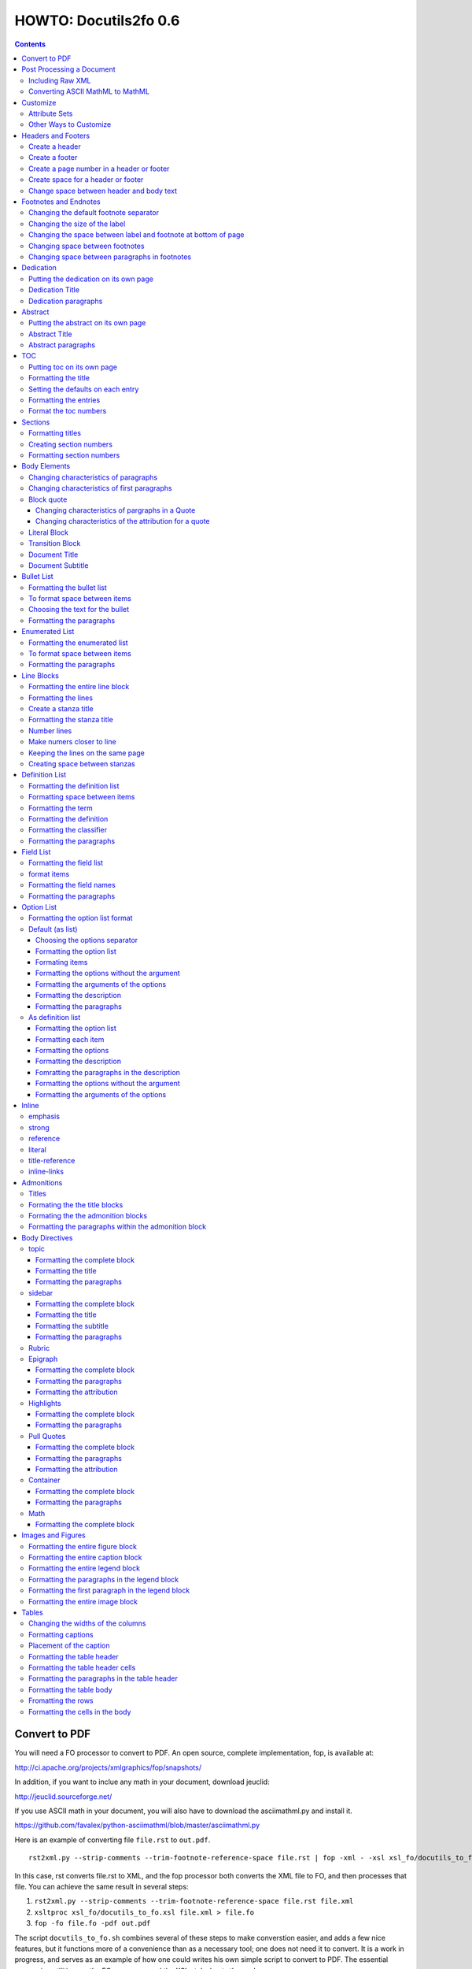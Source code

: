 
^^^^^^^^^^^^^^^^^^^^^^^^
HOWTO: Docutils2fo 0.6
^^^^^^^^^^^^^^^^^^^^^^^^

..  $Id: howto.rst 7131 2011-09-26 19:27:15Z paultremblay $ 

.. contents::

================
Convert to PDF 
================

You will need a FO processor to convert to PDF. An open source,
complete implementation, fop, is available at:

http://ci.apache.org/projects/xmlgraphics/fop/snapshots/

In addition, if you want to inclue any math in your document, download jeuclid:

http://jeuclid.sourceforge.net/

If you use ASCII math in your document, you will also have to download
the  asciimathml.py and install it.

https://github.com/favalex/python-asciimathml/blob/master/asciimathml.py

Here is an example of converting file ``file.rst`` to ``out.pdf``.

::


 rst2xml.py --strip-comments --trim-footnote-reference-space file.rst | fop -xml - -xsl xsl_fo/docutils_to_fo.xsl -pdf out.pdf

In this case, rst converts file.rst to XML, and the fop processor both
converts the XML file to FO, and then processes that file. You can
achieve the same result in several steps:

1. ``rst2xml.py --strip-comments --trim-footnote-reference-space
   file.rst file.xml``

2. ``xsltproc xsl_fo/docutils_to_fo.xsl file.xml > file.fo``

3. ``fop -fo file.fo -pdf out.pdf``

The script ``docutils_to_fo.sh`` combines several of these steps to make
converstion easier, and adds a few nice features, but it functions
more of a convenience than as a necessary tool; one does not need it
to convert. It is a work in progress, and serves as an example of how
one could writes his own simple script to convert to PDF. The
essential conversion utilities are the FO processor, and the XSL
stylesheets themselves.

===========================
Post Processing a Document
===========================

You may need to further process the XML document created
by rst2xml.py before converting it to FO in two cases: to include raw
XML, and to include MathML. In both cases, use the ``rstxml2xml.py``
script included in the scripts folder::

 rst2xml.py --strip-comments --trim-footnote-reference-space file.rst\
 |rstxml2xml.py | fop -xml - -xsl xsl_fo/docutils_to_fo.xsl -pdf out.pdf

Install the script in the normal way::

 python setup.py install

The script can also be used if you wish to convert the document in
steps.

1. ``rst2xml.py --strip-comments --trim-footnote-reference-space
   file.rst file.xml``

2. ``rstxml2xml.py file.xml > file_fixed.xml``

3. ``xsltproc xsl_fo/docutils_to_fo.xsl file_fixed.xml > file.fo``

4. ``fop -fo file.fo -pdf out.pdf``

Including Raw XML
------------------

If you have included raw XML, such as::

.. raw:: XML

 <math ....

 <!--etc-->

The XML will be converted to plain text, unless you use the
``rstxml2xml.py`` script.


Converting ASCII MathML to MathML
----------------------------------

If you have included ASCII MathML in your document, you should also
use the ``rstxml2xml.py`` script. If you do not post process the
document, the math will appear as ASCII text. If you post process it,
the equations will appear formatted. 

===========
Customize
===========

In order to change the defaults of the stylesheets, you will need to create a
new stylesheet which imports the standard stylesheet, and then process this
stylesheet. 

As an example, consider that you might want to change your top and
bottom margins from the default fo 1 inch to 1.5 inches. First, create
the following stylesheet::

 <xsl:stylesheet 
     xmlns:xsl="http://www.w3.org/1999/XSL/Transform"
     xmlns:fo="http://www.w3.org/1999/XSL/Format"
     version="1.1"
     >
     <xsl:import href="xsl_fo/docutils_to_fo.xsl"/>
     <xsl:attribute-set name="page-margins">
         <xsl:attribute name="margin-top">1.5in</xsl:attribute>
         <xsl:attribute name="margin-bottom">1.5in</xsl:attribute>
     </xsl:attribute-set>
 </xsl:stylesheet>

Save this stylesheet with any name you want. In this case, I've saved
as custom.xsl. Next, I process the document in the normal way, except
that I used ``custom.xsl`` as my stylesheet instead of
``docutils_to_fo.xsl`` ::

 rst2xml.py --strip-comments --trim-footnote-reference-space <file.rst> | fop -xml - -xsl custom.xsl -pdf out.pdf

Attribute Sets
---------------

When you import the docutils_to_fo.xsl stylesheet, you also import all
of its rules, except the ones you re-write. In the example above, the
attribute set in docutils_to_fo.xsl looks like this::

  <xsl:attribute-set name="page-margins">
      <xsl:attribute name="margin-left">1.0in</xsl:attribute>
      <xsl:attribute name="margin-right">1.0in</xsl:attribute>
      <xsl:attribute name="margin-top">1.0in</xsl:attribute>
      <xsl:attribute name="margin-bottom">1.0in</xsl:attribute>
  </xsl:attribute-set>

I changed the attribute for ``margin-top`` and ``margin-bottom``, but
left the ``margin-right`` and ``margin-left`` unchanged. You can also
add to attribute sets. In this case, the ``page-margins`` attribute
gets applied to the sequence of pages--practically the whole document.
So in order to change the font size to 14 points,  I could
create the attribute set as::

     <xsl:attribute-set name="page-margins">
         <xsl:attribute name="margin-top">1.5in</xsl:attribute>
         <xsl:attribute name="margin-bottom">1.5in</xsl:attribute>
         <xsl:attribute name="font-size">14pt</xsl:attribute>
     </xsl:attribute-set>

Most of the customization occurs  through attribute sets. If you are
familiar with CSS, then the syntax will look very similar, and is in
many cases exactly the same. If you have doubts, check out the FO
specs online.

Other Ways to Customize
------------------------

The other ways to customize are to re-write an entire template rule,
change a parameter, or, in one case, change a variable. All these
methods are explained below.


====================
Headers and Footers
====================

Create a header
---------------

In the *document* (not the config file), use the following::

 .. header:: 

    A Christmas Carol 

The header will appear on every page.

Create a footer
---------------

In the *document* (not the config file), use the following::

 .. footer:: 

    Charles Dickens 

Create a page number in a header or footer
--------------------------------------------

(NOT SURE I WANT TO IMPLEMENT THIS)

In the *document* (not the config file), use the following::

 .. role:: page-num
    
 .. footer:: 

    Charles Dickens.
    
    :page-num:`1`

Page numbers will be generated automatically.

Create space for a header or footer
------------------------------------

The defaults should create enough space for headers or footers. If you want to
change the defaults, use::


    <xsl:attribute-set name="region-before">
        <xsl:attribute name="extent">1in</xsl:attribute>
    </xsl:attribute-set>



Change space between header and body text
------------------------------------------


::

    <xsl:variable name="region-body-margin-top">.5in<xsl:variable>
    <xsl:variable name="region-body-margin-bottom">.5in<xsl:variable>

=======================
Footnotes and Endnotes
=======================

Changing the default footnote separator
----------------------------------------

Rewrite the named template `make-footnote-separator`::


    <!--gets rid of separator--> 
    <xsl:template name="make-footnote-separator"/>

Changing the size of the label
--------------------------------

The attribute set "default-footnote-label-inline" sets the formatting of the
label in the text::

    <!--changes size form 8 to 10 pts-->
    <xsl:attribute-set name="default-footnote-label-inline">
        <xsl:attribute name="font-size">10pt</xsl:attribute>
    </xsl:attribute-set>

Changing the space between label and footnote at bottom of page
----------------------------------------------------------------

::

    <xsl:attribute-set name="footnote-list-block">
        <xsl:attribute name="provisional-distance-between-starts">18pt</xsl:attribute>
    </xsl:attribute-set>

Changing space between footnotes
---------------------------------

::

    <xsl:attribute-set name="footnote-list-block">
        <xsl:attribute name="space-after">12pt</xsl:attribute>
    </xsl:attribute-set>

Note: Use space-before.conditionality ="retain" to set space between first
footnote and text. Or, set `space-after` in the footnote separator text, and
use space-after.conditionality ="retain".

Changing space between paragraphs in footnotes
----------------------------------------------
::

    <xsl:attribute-set name="footnote-paragraph-block">
        <xsl:attribute name="space-before">15pt</xsl:attribute>
    </xsl:attribute-set>

==========
Dedication
==========

Putting the dedication on its own page
---------------------------------------

The default template for the dedication is::

    <xsl:template match="topic[@classes='dedication']">
        <xsl:apply-templates/>
    </xsl:template>

Change this to::

    <xsl:template match="topic[@classes='dedication']">
        <fo:block break-before = "page" break-after="page">
            <xsl:apply-templates/>
        </fo:block>
    </xsl:template>

Dedication Title
------------------

Change the `dedication-title-block` attribute set::

    <xsl:attribute-set name="dedication-title-block">
        <xsl:attribute name="text-align">center</xsl:attribute>
        <xsl:attribute name="font-weight">bold</xsl:attribute>
        <xsl:attribute name="space-after">12pt</xsl:attribute>
    </xsl:attribute-set>

Dedication paragraphs
---------------------

To change the characteristics of the paragraphs of the dedication, use the
`dedication-paragraph-block` and `dedication-first-paragraph-block`.

::


    <xsl:attribute-set name="dedication-paragraph-block">
        <xsl:attribute name="font-style">italic</xsl:attribute>
        <xsl:attribute name="space-after">12pt</xsl:attribute>
    </xsl:attribute-set>

    <xsl:attribute-set name="dedication-first-paragraph-block"
        use-attribute-sets = "dedication-paragraph-block">
        <xsl:attribute name="space-before">0pt</xsl:attribute>
    </xsl:attribute-set>


==========
Abstract
==========

Putting the abstract on its own page
---------------------------------------

The default template for the abstract is::

    <xsl:template match="topic[@classes='abstract']">
        <xsl:apply-templates/>
    </xsl:template>

Change this to::

    <xsl:template match="topic[@classes='abstract']">
        <fo:block break-before = "page" break-after="page">
            <xsl:apply-templates/>
        </fo:block>
    </xsl:template>

Abstract Title
------------------

Change the `abstract-title-block` attribute set::

    <xsl:attribute-set name="abstract-title-block">
        <xsl:attribute name="text-align">center</xsl:attribute>
        <xsl:attribute name="font-weight">bold</xsl:attribute>
        <xsl:attribute name="space-after">12pt</xsl:attribute>
    </xsl:attribute-set>

Abstract paragraphs
---------------------

To change the characteristics of the paragraphs of the abstract, use the
`abstract-paragraph-block` and `abstract-first-paragraph-block`.

::


    <xsl:attribute-set name="abstract-paragraph-block">
        <xsl:attribute name="font-style">italic</xsl:attribute>
        <xsl:attribute name="space-after">12pt</xsl:attribute>
    </xsl:attribute-set>

    <xsl:attribute-set name="abstract-first-paragraph-block"
        use-attribute-sets = "abstract-paragraph-block">
        <xsl:attribute name="space-before">0pt</xsl:attribute>
    </xsl:attribute-set>


====
TOC
====

Putting toc on its own page
-----------------------------

For a break before, use the break-before = page in the attribute set
`toc-title-block`::

    <xsl:attribute-set name="toc-title-block">
        <xs:attribute name="break-before">page</xs:attribute>
    </xsl:attribute-set>


Use a page break in the element that comes after it. 

Another way to put the TOC on its own page (besides using a whole new page
run, the preferred method for more involved documents), is to rewrite the
matching template. The default is::

    <xsl:template match="topic[@classes='contents']">
        <xsl:apply-templates/>
    </xsl:template>

Rewrite this to::

    <xsl:template match="topic[@classes='contents']">
        <fo:block break-before = "page" break-after="page">
            <xsl:apply-templates/>
        </fo:block>
    </xsl:template>


Formatting the title
-----------------------

Use the attribue set `toc-title-block`:: 

    <xsl:attribute-set name="toc-title-block">
        <xs:attribute name="text-align">left</xs:attribute>
    </xsl:attribute-set>

Setting the defaults on each entry
-------------------------------------

Use the `toc-entry-defaults-block` to set properties for all of the toc entries
at once::

    <xsl:attribute-set name="toc-entry-defaults-block">
        <xsl:attribute name="space-after">3pt</xsl:attribute>
        <xsl:attribute name="text-align-last">justify</xsl:attribute>
    </xsl:attribute-set>


Formatting the entries
------------------------

Use the attribute-set `toc-level1/2...-block`::


    <xsl:attribute-set name="toc-level1-block" >
    </xsl:attribute-set>

    <xsl:attribute-set name="toc-level2-block" >
        <xsl:attribute name="start-indent">10mm</xsl:attribute>
    </xsl:attribute-set>

    <!--etc-->

Format the toc numbers
-----------------------

The format of the numbers for toc entry takes the same format as the
section numbers. See section numbers.

=========
Sections
=========

Formatting titles
-------------------

Use the attribute-sets ``'title-level1-block'``, ``'title-level1-block'``,  etc, to
format the titles for each section. Docutils to fo allows sections to go 7
levels deep. Headings are blocks and can take any property of a block. 

::

    <xsl:attribute-set name="default-section-title-block">
        <xsl:attribute name="space-before">12pt</xsl:attribute>
        <xsl:attribute name="space-after">12pt</xsl:attribute>
        <xsl:attribute name="keep-with-next">always</xsl:attribute>
    </xsl:attribute-set>

    <xsl:attribute-set name="title-level1-block" use-attribute-sets="default-section-title-block">
        <xsl:attribute name="font-weight">bold</xsl:attribute>
        <xsl:attribute name="font-size">16</xsl:attribute>
    </xsl:attribute-set>

    <xsl:attribute-set name="title-level2-block" use-attribute-sets="default-section-title-block">
        <xsl:attribute name="font-weight">bold</xsl:attribute>
        <xsl:attribute name="font-size">14</xsl:attribute>
        <xsl:attribute name="font-style">italic</xsl:attribute>
    </xsl:attribute-set>


Creating section numbers
-------------------------

At the start of the document, put::

 .. sectnum::

Formatting section numbers
---------------------------

Use the ``'parm#'`` identifier plus the ``'number-format'`` to format the
section numbers. The value for formatting can take a combination of
punctuation and numbers, letters, or Roman numberals

::


 <xsl:param name="number-section1">1</xsl:param>
 <xsl:param name="number-section2">.1</xsl:param>
 <xsl:param name="number-section3">.1</xsl:param>
 <xsl:param name="number-section4">.1</xsl:param>
 <xsl:param name="number-section5">.1</xsl:param>
 <xsl:param name="number-section6">.1</xsl:param>
 <xsl:param name="number-section7">.1</xsl:param>
 <xsl:param name="number-section8">.1</xsl:param>
 <xsl:param name="number-section9">.1</xsl:param>

 # (I.), (II.), (III.), etc
 heading1.number-format = (I.)

 # i.), ii.), etc 
 heading2.number-format = i.)

 # .1., .2., .3., etc
 heading3.number-format = .1.

 # a, b, c, etc
 heading4.number-format = a

 # A, B, C., etc
 heading5.number-format = A

=============
Body Elements
=============

Changing characteristics of paragraphs
---------------------------------------

::


    <xsl:attribute-set name="paragraph-block">
        <xsl:attribute name="space-after">12pt</xsl:attribute>
    </xsl:attribute-set>


Changing characteristics of first paragraphs
--------------------------------------------

::

    <xsl:attribute-set name="first-paragraph-block" use-attribute-sets="paragraph-block">
    </xsl:attribute-set>

Block quote
-----------

The default template is:

::

    <xsl:template match="block_quote[not(@classes)]">
        <xsl:apply-templates/>
    </xsl:template>

To change, (to put space ater, for example)::

    <xsl:template match="block_quote[not(@classes)]">
        <xsl:apply-templates/>
        <fo:block space-after="24pt"/>
    </xsl:template>

    <!--or-->

    <xsl:template match="block_quote[not(@classes)]">
        <fo:block space-after="24pt">
            <xsl:apply-templates/>
        </fo:block>
    </xsl:template>

Changing characteristics of pargraphs in a Quote 
^^^^^^^^^^^^^^^^^^^^^^^^^^^^^^^^^^^^^^^^^^^^^^^^^

Use the `block-quote-paragraph-block` attribute set::

    <xsl:attribute-set name="block-quote-paragraph-block">
        <xsl:attribute name="space-before">12pt</xsl:attribute>
        <xsl:attribute name="start-indent">20mm</xsl:attribute>
        <xsl:attribute name="end-indent">20mm</xsl:attribute>
        <xsl:attribute name="space-after">12pt</xsl:attribute>
        <xsl:attribute name="space-before">12pt</xsl:attribute>
    </xsl:attribute-set>

    <xsl:attribute-set name="block-quote-first-paragraph-block" use-attribute-sets="block-quote-paragraph-block">
        <xsl:attribute name="space-before">0pt</xsl:attribute>
    </xsl:attribute-set>

Changing characteristics of the attribution for a quote
^^^^^^^^^^^^^^^^^^^^^^^^^^^^^^^^^^^^^^^^^^^^^^^^^^^^^^^^^

Use the `block-quote-attributeion-block` attribute.

::


    <xsl:attribute-set name="block-quote-attribution-block">
        <xsl:attribute name="text-align">right</xsl:attribute>
    </xsl:attribute-set>


Literal Block
-------------

To change the characteristics of a literal block, use the 
`literal-block` attribute set::

    <xsl:attribute-set name="literal-block">
        <xsl:attribute name="font-family">monospace</xsl:attribute>
        <xsl:attribute name="font-size">8</xsl:attribute>
        <xsl:attribute name="white-space">pre</xsl:attribute>
        <xsl:attribute name="space-after">12pt</xsl:attribute>
        <xsl:attribute name="space-before">12pt</xsl:attribute>
    </xsl:attribute-set>

Transition Block
------------------

To change the characteristics of a transition block, use the 
`transition-block` attribute set::

    <xsl:attribute-set name="transition-block">
        <xsl:attribute name="space-before">12pt</xsl:attribute>
        <xsl:attribute name="space-after">12pt</xsl:attribute>
        <xsl:attribute name="text-align">center</xsl:attribute>
    </xsl:attribute-set>

Document Title
--------------

To change the characteristics of the document title, use the 
`document-title-block` attribute set::


    <xsl:attribute-set name="document-title-block">
        <xsl:attribute name="space-after">12pt</xsl:attribute>
        <xsl:attribute name="font-size">24pt</xsl:attribute>
        <xsl:attribute name="text-align">center</xsl:attribute>
        <xsl:attribute name="font-weight">bold</xsl:attribute>
    </xsl:attribute-set>

Document Subtitle
-------------------

To change the characteristics of the document subtitle, use the 
`document-subtitle-block` attribute set::


    <xsl:attribute-set name="document-subtitle-block">
        <xsl:attribute name="space-before">12pt</xsl:attribute>
        <xsl:attribute name="space-after">12pt</xsl:attribute>
        <xsl:attribute name="font-size">18pt</xsl:attribute>
        <xsl:attribute name="text-align">center</xsl:attribute>
        <xsl:attribute name="font-weight">bold</xsl:attribute>
    </xsl:attribute-set>

============
Bullet List
============


Formatting the bullet list
----------------------------

Use the attribute set  ``'bullet-list-block'`` and
``'bullet-level2-list-block'`` property to format the space after and before,
the left and right indent, and any other property you want to set on the list,
such as font for font-size::

    <xsl:attribute-set name="bullet-list-block" >
        <xsl:attribute name="start-indent">5mm</xsl:attribute>
        <xsl:attribute name="provisional-distance-between-starts">5mm</xsl:attribute>
        <xsl:attribute name="space-before">12pt</xsl:attribute>
        <xsl:attribute name="space-after">12pt</xsl:attribute>
    </xsl:attribute-set>

    <xsl:attribute-set name="bullet-level2-list-block" >
        <xsl:attribute name="start-indent">15mm</xsl:attribute>
        <xsl:attribute name="provisional-distance-between-starts">5mm</xsl:attribute>
        <xsl:attribute name="space-before">12pt</xsl:attribute>
    </xsl:attribute-set>

To format space between bullets and text, change the attribute
``'provisional-distance-between-starts'``.


To format space between items
-------------------------------

Use the ``'bullet-list-item'`` and ``'bullet-level2-list-item'`` attribute set.

::


    <xsl:attribute-set name="bullet-list-item">
        <xsl:attribute name="space-before">12pt</xsl:attribute> 
    </xsl:attribute-set>


    <xsl:attribute-set name="bullet-level2-list-item">
        <xsl:attribute name="space-before">12pt</xsl:attribute> 
    </xsl:attribute-set>

Choosing the text for the bullet
-----------------------------------

Use the parameter ``'bullet-list'`` and ``'bullet-list-level2'`` to change the default bullet::

 <xsl:param name="bullet-text">&#x2022;</xsl:param>
 <xsl:param name="bullet-text-level2">&#x00B0;</xsl:param>


Formatting the  paragraphs
----------------------------

Use the ``'bullet-list-item-body-block'`` attribute set to format the text of
the bullet list. This identifier can take any block property::


    <xsl:attribute-set name="bullet-list-item-body-block">
        <xsl:attribute name="space-after">12pt</xsl:attribute> 
    </xsl:attribute-set>


================
Enumerated List
================


Formatting the enumerated list
--------------------------------

Use the attribute set  ``'enumerated-list-block'`` and
``'enumerated-level2-list-block'`` property to format the space after and
before, the left and right indent, and any other property you want to set on
the list, such as font for font-size::

    <xsl:attribute-set name="enumerated-list-block" >
        <xsl:attribute name="start-indent">5mm</xsl:attribute>
        <xsl:attribute name="provisional-distance-between-starts">5mm</xsl:attribute>
        <xsl:attribute name="space-before">12pt</xsl:attribute>
        <xsl:attribute name="space-after">12pt</xsl:attribute>
    </xsl:attribute-set>

    <xsl:attribute-set name="enumerated-level2-list-block" >
        <xsl:attribute name="start-indent">15mm</xsl:attribute>
        <xsl:attribute name="provisional-distance-between-starts">10mm</xsl:attribute>
        <xsl:attribute name="space-before">12pt</xsl:attribute>
        <xsl:attribute name="space-before">12pt</xsl:attribute>
    </xsl:attribute-set>

To format space between enumerateds and text, change the attribute
``'provisional-distance-between-starts'``.


To format space between items
-------------------------------

Use the ``'enumerated-list-item'`` and ``'enumerated-level2-list-item'`` attribute set.

::

    <xsl:attribute-set name="enumerated-list-item">
        <xsl:attribute name="space-before">12pt</xsl:attribute> 
    </xsl:attribute-set>


    <xsl:attribute-set name="enumerated-level2-list-item">
        <xsl:attribute name="space-before">12pt</xsl:attribute> 
    </xsl:attribute-set>


Formatting the  paragraphs
----------------------------

Use the ``'enumerated-list-item-body-block'`` attribute set to format the text of
the enumerated list. This identifier can take any block property::


    <xsl:attribute-set name="enumerated-list-item-body-block">
        <xsl:attribute name="space-after">12pt</xsl:attribute> 
    </xsl:attribute-set>

===========
Line Blocks
===========

Formatting the entire line block
---------------------------------

Use the ``'outer-line-block'`` attribute-set to format the entire line block.
This identifier can take any block property::

    <xsl:attribute-set name="outer-line-block">
        <xsl:attribute name="space-before">12pt</xsl:attribute>
        <xsl:attribute name="space-after">12pt</xsl:attribute>
    </xsl:attribute-set>

Formatting the lines
----------------------

The lines have the attribute-set ``'level1-line-block'``, ``'level2-line-block'`` and
so fourth. Each level indicates how many levels the line is nested.
Lines may be nesed up to 5 levels deep. It makes sense to set overall
properties with the ``'outer-line-block'`` attribute-set, and to use the
``'evel#-line-block'`` to set the indents of for each level::

    <xsl:attribute-set name="level1-line-block">
        <xsl:attribute name="start-indent">10mm</xsl:attribute>
    </xsl:attribute-set>
    
    <xsl:attribute-set name="level2-line-block">
        <xsl:attribute name="start-indent">20mm</xsl:attribute>
    </xsl:attribute-set>

Create a stanza title
----------------------

In order to create a title for a stanza, in the *document* (not the
configuration file) include the line in a title_reference::

 | `stanza title 1` 
 | A one, two, a one two three four
 |
 | `stanza title 2`
 | Half a bee, philosophically,
 |     must, *ipso facto*, half not be.
 | But half the bee has got to be,
 |     *vis a vis* its entity.  D'you see?
 |
 | `stanza title 3`
 | But can a bee be said to be
 |     or not to be an entire bee,
 |         when half the bee is not a bee,
 |             due to some ancient injury?
 |
 | Singing...

Formatting the stanza title
-----------------------------

Use the ``'stanza-title-block'`` attribute-set to format the stanza title::

    <xsl:attribute-set name="stanza-title-block">
        <xsl:attribute name="text-align">center</xsl:attribute>
        <xsl:attribute name="space-before">12</xsl:attribute>
        <xsl:attribute name="font-weight">bold</xsl:attribute>
    </xsl:attribute-set>

You cannot do any formatting with a title reference (the text between
the \`\`). If you need to do inline markup on part of a stanza title,
only put the \`\` around the part that does not need the markup::

 
 | *stanza title* `3` 
 | But can a bee be said to be

If you need to format the entire stanza title, use the following work
around::


 .. role:: title
 
 | *stanza title 3* :title:`x` 
 | But can a bee be said to be
 |     or not to be an entire bee,
 |         when half the bee is not a bee,
 |             due to some ancient injury?

Number lines
------------

In order to number the lines in a verse, import the number_verse.xsl
stylehseet, and set the parameter ``'number-verse'`` to the appropriate
increment.

::

    <!--numbers every 5th line-->
    <xsl:import href="xsl_fo/docutils_to_fo.xsl"/>
    <xsl:import href="xsl_fo/custom/number_verse.xsl"/>
    <xsl:param name="number-verse">5</xsl:param>

Make numers closer to line
----------------------------

By default, docutils to fo puts the number to the very right of the
margin. Set the attribute ``'right-indent'`` to a positive number to make the
numbers appear closer to the lines::

    <xsl:attribute-set name="outer-line-block">
        <xsl:attribute name="right-indent">20mm</xsl:attribute>
    </xsl:attribute-set>

Keeping the lines on the same page
-----------------------------------

If the line block is relatively short, use the ``'keep-on-same-page'``
property.

::

    <xsl:attribute-set name="outer-line-block">
        <xsl:attribute name="keep-together.within-page">always</xsl:attribute>
    </xsl:attribute-set>


If the line block is long, using this property could lead to
huge space on a page.

.. note a work around is to create a completely new stanza, and use
.. keep-on-same-page property. 

Creating space between stanzas
-------------------------------

Use a blank line to control the space between stanzas. There is no
othe way to control space. The rst2xml.py utility marks a new set of
line blocks when it detects a new indentation. In contrast, real verse
is marked by the space between stanzas.


=================
Definition List
=================

Formatting the definition list
-------------------------------

Use the attribute set ``'definition-list-block'`` to change the
characteristics of the entire definition.

::

    <xsl:attribute-set name="definition-list-block" >
        <xsl:attribute name="space-after">12pt</xsl:attribute>
        <xsl:attribute name="space-before">12pt</xsl:attribute>
    </xsl:attribute-set>

Formatting space between items
-------------------------------

An item consists of both the term and definition. Use the
``'definition-list-item-block'`` attribute set.

::

    <xsl:attribute-set name="definition-list-item-block" >
        <xsl:attribute name="space-before">12pt</xsl:attribute>
    </xsl:attribute-set>

Formatting the term
---------------------


Use the ``'definition-term-block'`` to change the properties of the term, such
as the space below::

    <xsl:attribute-set name="definition-term-block">
        <xsl:attribute name="font-weight">bold</xsl:attribute> 
    </xsl:attribute-set>


Formatting the definition
--------------------------

The definition can consist of more than one paragraph. To format each of these
paragraphs, and the space before or after, use the ``'definition-block'`` attribute set::

    <xsl:attribute-set name="definition-block">
    </xsl:attribute-set>

Formatting the classifier
-------------------------

Use the ``'classifier-inline'`` attribute set to format the classifier::

    <xsl:attribute-set name="classifier-inline">
	<xsl:attribute name="font-style">italic</xsl:attribute>
    </xsl:attribute-set>

Formatting the  paragraphs
---------------------------

The ``'definition-list-paragraph'`` attribute-set formats the parapgraphs in
the definition::

    <xsl:attribute-set name="definition-paragraph-block">
        <xsl:attribute name="space-before">12pt</xsl:attribute> 
        <xsl:attribute name="start-indent">30pt</xsl:attribute>
    </xsl:attribute-set>

============
Field List
============


Formatting the field list
----------------------------

Use the ``'field-list-block'`` attribute set to format the space after and
before, the left and right indent, and any other property you want to
set on the list, such as font for font-size::

    <xsl:attribute-set name="field-list-block" >
        <xsl:attribute name="start-indent">0mm</xsl:attribute>
        <xsl:attribute name="provisional-distance-between-starts">30mm</xsl:attribute>
        <xsl:attribute name="space-before">12pt</xsl:attribute>
        <xsl:attribute name="space-after">12pt</xsl:attribute>
    </xsl:attribute-set>

To format space between field and text change the
``'provisional-distance-between-starts'`` attribute::


        <xsl:attribute name="provisional-distance-between-starts">40mm</xsl:attribute>


format items
-------------------------------

Use the ``'field-list-items'`` attribute set.

::


    <xsl:attribute-set name="field-list-item">
        <xsl:attribute name="space-before">12pt</xsl:attribute> 
    </xsl:attribute-set>

Formatting the field names
---------------------------

Use the ``'field-list-item-label-block'`` attribute-set, which can take any inline
properties::


    <xsl:attribute-set name="field-list-item-label-block">
        <xsl:attribute name="font-weight">bold</xsl:attribute> 
    </xsl:attribute-set>


Formatting the  paragraphs
----------------------------

Use the ``'field-body-block'`` attribute-set to format the text of
the bullet list. This identifier can take any block property::

    <xsl:attribute-set name="field-body-block">
        <xsl:attribute name="space-after">12pt</xsl:attribute> 
    </xsl:attribute-set>

Note that using the ``'space-before'`` property has the same effect as
controlling the space between each paragraph, without putting unwated space
before the first paragraph. 

============
Option List
============

Formatting the option list format
-----------------------------------

The option list can either be formatted as a list, with the options as
labels to the left of the description; or as a definition list, with
the options serving as the terms, and the descriptions in a paragraph
right below. For an option list with lenghty options, a definition
list may work better.

By default, the stylesheets process the options list as a list. If you wish to
format them as a definition list, use the following::

    <xsl:stylesheet 
    xmlns:xsl="http://www.w3.org/1999/XSL/Transform"
    xmlns:fo="http://www.w3.org/1999/XSL/Format"
    version="1.1"
    >

        <xsl:import href="xsl_fo/docutils_to_fo.xsl"/>
        <xsl:import href="xsl_fo/custom/option_list_as_definition.xsl"/>
    
    </xsl:stylesheet>

Default (as list)
------------------


Choosing the options separator
^^^^^^^^^^^^^^^^^^^^^^^^^^^^^^^

By default, the docutils to FO convertor uses a comma to separate
options. To change the default, use the ``'options-separator'``
parameter::

    <xsl:param name="options-separator">| </xsl:param>


Formatting the option list
^^^^^^^^^^^^^^^^^^^^^^^^^^^

Use the ``'option-list-block'`` attribute-set to format the space after and
before, the left and right indent, and any other property you want to
set on the list, such as font for font-size::

    <xsl:attribute-set name="option-list-block">
        <xsl:attribute name="start-indent">0mm</xsl:attribute>
        <xsl:attribute name="provisional-distance-between-starts">50mm</xsl:attribute>
        <xsl:attribute name="space-before">12pt</xsl:attribute>
        <xsl:attribute name="space-after">12pt</xsl:attribute>
    </xsl:attribute-set>

To format space between option and text, chance the
``'provisional-distance-between-starts'`` attribute::

 <xsl:attribute name="provisional-distance-between-starts">40mm</xsl:attribute>


Formating items
^^^^^^^^^^^^^^^^

Use the ``'option-list-item'`` attribute set.

::


    <xsl:attribute-set name="option-list-item">
        <xsl:attribute name="space-before">12pt</xsl:attribute> 
    </xsl:attribute-set>
 

Formatting the options without the argument
^^^^^^^^^^^^^^^^^^^^^^^^^^^^^^^^^^^^^^^^^^^^^

Use the ``'option-inline'`` attribute-set to format only the option without the
arguments of the options. This identifier  can take any inline
properties::


    <xsl:attribute-set name="option-inline">
        <xsl:attribute name="font-family">monospace</xsl:attribute>
    </xsl:attribute-set>

.. option-group-block

Formatting the arguments of the options
^^^^^^^^^^^^^^^^^^^^^^^^^^^^^^^^^^^^^^^^

Use the ``'option-argument-inline'`` attribute-set to format just the option of
the arugment. This identifier  can take any inline properties::


    <xsl:attribute-set name="option-argument-inline">
        <xsl:attribute name="font-family">monospace</xsl:attribute>
	<xsl:attribute name="font-style">italic</xsl:attribute>
    </xsl:attribute-set>


Formatting the description
^^^^^^^^^^^^^^^^^^^^^^^^^^^

Use the ``'option-list-item-body'`` attribue set to format the text of
the option list.


Formatting the paragraphs
^^^^^^^^^^^^^^^^^^^^^^^^^^

Use the ``'option-list-item-body-block'`` attribute-set to format the text of
the list. This identifier can take any block property::

    <xsl:attribute-set name="option-list-item-body-block">
    </xsl:attribute-set>

Note that using the ``'space-before'`` property has the same effect as
controlling the space between each paragraph, without putting unwated space
before the first paragraph. 


As definition list
------------------

Formatting the option list
^^^^^^^^^^^^^^^^^^^^^^^^^^^

Use the ``'option-list-definition-block'`` to format the entire option list::

    <xsl:attribute-set name="option-list-definition-block">
        <xsl:attribute name="space-before">12pt</xsl:attribute>
        <xsl:attribute name="space-after">12pt</xsl:attribute>
    </xsl:attribute-set>

Formatting each item
^^^^^^^^^^^^^^^^^^^^^

Use the attribute-set ``'option-list-item-block'``.

::

    <xsl:attribute-set name="option-list-item-block">
        <xsl:attribute name="space-before">8pt</xsl:attribute>
    </xsl:attribute-set>

Formatting the options
^^^^^^^^^^^^^^^^^^^^^^^^

Use the ``'option-group-block'`` attribute set::

    <xsl:attribute-set name="option-group-block">
        <xsl:attribute name="keep-with-next">always</xsl:attribute>
    </xsl:attribute-set>

Formatting the description
^^^^^^^^^^^^^^^^^^^^^^^^^^^

The description contains one or more paragraphs. To format all of these at
once, use the ``'option-list-description-block'`` attribute set::

    <xsl:attribute-set name="option-list-description-block">
        <xsl:attribute name="start-indent">16pt</xsl:attribute>
        <xsl:attribute name="space-before">8pt</xsl:attribute>
    </xsl:attribute-set>

Fomratting the paragraphs in the description
^^^^^^^^^^^^^^^^^^^^^^^^^^^^^^^^^^^^^^^^^^^^^

Use the ``'option-list-paragraph-block'``::

    <xsl:attribute-set name="option-list-paragraph-block">
        <xsl:attribute name="space-before">0pt</xsl:attribute>
    </xsl:attribute-set>

Formatting the options without the argument
^^^^^^^^^^^^^^^^^^^^^^^^^^^^^^^^^^^^^^^^^^^^^

Use the ``'option-inline'`` attribute-set. (See above for the default
section.)



Formatting the arguments of the options
^^^^^^^^^^^^^^^^^^^^^^^^^^^^^^^^^^^^^^^^^

Use the ``'option-argument-inline'`` attribute-set. (See above in the default
section.)

=======
Inline
=======

emphasis
---------

Use the `emphasis-inline` attribute set to change the default behavior of the
emphsis element.

::

    <xsl:template match="emphasis">
        <fo:inline xsl:use-attribute-sets="emphasis-inline">
            <xsl:apply-templates/>
        </fo:inline>
    </xsl:template>

strong
-------

::

    <xsl:attribute-set name="strong-inline" >
	<xsl:attribute name="font-weight">bold</xsl:attribute>
    </xsl:attribute-set>

reference
----------


::

    <xsl:attribute-set name="basic-link-inline" >
	<xsl:attribute name="text-decoration">underline</xsl:attribute>
        <xsl:attribute name="color">blue</xsl:attribute>
    </xsl:attribute-set>

literal
--------


::

    <xsl:attribute-set name="literal-inline">
        <xsl:attribute name="font-family">monospace</xsl:attribute>
        <xsl:attribute name="font-size">8</xsl:attribute>
        <xsl:attribute name="white-space">pre</xsl:attribute>
    </xsl:attribute-set>

title-reference
---------------

::

    <xsl:attribute-set name="title-reference-inline" >
	<xsl:attribute name="font-style">italic</xsl:attribute>
    </xsl:attribute-set>

inline-links
------------

Change the parameter `internalo-link-type` to change the type of hyper link::

 <!--whether to make internal links clickable ('link'), 
 refer to a page number ('page'), or both ('page-link')-->
 <xsl:param name="internal-link-type">link</xsl:param>

============
Admonitions
============

Titles
-------

Each admonishment has its own title formed by the following parameters:

::


    <xsl:param name="attention-title">Attention!</xsl:param>
    <xsl:param name="caution-title">Caution!</xsl:param>
    <xsl:param name="danger-title">!Danger!</xsl:param>
    <xsl:param name="error-title">Error</xsl:param>
    <xsl:param name="hint-title">Hint</xsl:param>
    <xsl:param name="important-title">Important</xsl:param>
    <xsl:param name="note-title">Note</xsl:param>
    <xsl:param name="tip-title">Tip</xsl:param>
    <xsl:param name="warning-title">Warning!</xsl:param>

To change the default titles, simply change the parameters.

Formating the the title blocks
------------------------------------

Each title block inherits its property from the `default-admonition-title-block`
attribute-set.

::

    <xsl:attribute-set name="default-admonition-title-block">
        <xsl:attribute name="space-after">10pt</xsl:attribute>
        <xsl:attribute name="font-size">larger</xsl:attribute>
        <xsl:attribute name="color">red</xsl:attribute>
    </xsl:attribute-set>

The attribute sets for each admonition tite, are logically the name, followed
by the string 'title-block'.

::

    <xsl:attribute-set name="attention-title-block" use-attribute-sets="default-admonition-title-block">
    </xsl:attribute-set>

The exact names are:

 - attention-title-block
 - caution-title-block
 - danger-title-block
 - error-title-block
 - hint-title-block
 - important-title-block
 - note-title-block
 - tip-title-block
 - admonition-custom-title-block
 - warning-title-block

Formating the the admonition blocks
------------------------------------

Each admonition is wrapped in a block. Each block inherits its characteristics
from the default::



    <xsl:attribute-set name="default-admonition-outer-block">
        <xsl:attribute name="border-style">solid</xsl:attribute>
        <xsl:attribute name="border-width">1px</xsl:attribute>
        <xsl:attribute name="padding">6pt</xsl:attribute>
        <xsl:attribute name="keep-together.within-page">always</xsl:attribute>
    </xsl:attribute-set>

Changing the attributes in this attribute set changes them for all
admonitions. 

Each admonition has its own attribute-set, the name of the admonition followed
by the string '-block.'::

    <xsl:attribute-set name="attention-block" use-attribute-sets="default-admonition-outer-block">
    </xsl:attribute-set>

    <xsl:attribute-set name="caution-block" use-attribute-sets="default-admonition-outer-block">
    </xsl:attribute-set>

    <!--etc-->

The names of these blocks are:

 - attention-block
 - caution-block
 - danger-block
 - error-block
 - hint-block
 - important-block
 - note-block
 - tip-block
 - admonition-custom-block
 - warning-block


Formatting the paragraphs within the admonition block
-------------------------------------------------------
    
Use the attribute-set `admonition-paragraphs-block` to format paragraphs::

    <xsl:attribute-set name="admonition-paragraph-block">
        <xsl:attribute name="space-before">12pt</xsl:attribute>
    </xsl:attribute-set>

================
Body Directives
================

topic
------

Formatting the complete block
^^^^^^^^^^^^^^^^^^^^^^^^^^^^^^^

::


    <xsl:attribute-set name="topic-block">
        <xsl:attribute name="space-after">12pt</xsl:attribute>
        <xsl:attribute name="space-before">12pt</xsl:attribute>
    </xsl:attribute-set>

Formatting the title
^^^^^^^^^^^^^^^^^^^^^

::

    <xsl:attribute-set name="topic-title-block">
        <xsl:attribute name="font-weight">bold</xsl:attribute>
        <xsl:attribute name="space-after">12pt</xsl:attribute>
    </xsl:attribute-set>

Formatting the paragraphs
^^^^^^^^^^^^^^^^^^^^^^^^^

sidebar
-------


Unfortunately, sidebars can't be produced in XSLFO, at least not easily with
the curren renderers. For that reason, the stylesheets render a sidebar
similar to a block quote, not on the side of the page.

Formatting the complete block
^^^^^^^^^^^^^^^^^^^^^^^^^^^^^^^

::

    <xsl:attribute-set name="sidebar-block">
        <xsl:attribute name="space-after">12pt</xsl:attribute>
        <xsl:attribute name="space-before">12pt</xsl:attribute>
        <xsl:attribute name="background-color">#FFFFF0</xsl:attribute>
        <xsl:attribute name="padding">6pt</xsl:attribute>
        <xsl:attribute name="start-indent">10mm</xsl:attribute>
        <xsl:attribute name="end-indent">40mm</xsl:attribute>
    </xsl:attribute-set>

Formatting the title
^^^^^^^^^^^^^^^^^^^^^

::

    <xsl:attribute-set name="sidebar-title-block">
        <xsl:attribute name="font-weight">bold</xsl:attribute>
        <xsl:attribute name="space-after">12pt</xsl:attribute>
    </xsl:attribute-set>

Formatting the subtitle
^^^^^^^^^^^^^^^^^^^^^^^^

::

    <xsl:attribute-set name="sidebar-subtitle-block">
        <xsl:attribute name="font-weight">bold</xsl:attribute>
        <xsl:attribute name="space-after">12pt</xsl:attribute>
    </xsl:attribute-set>

Formatting the paragraphs
^^^^^^^^^^^^^^^^^^^^^^^^^^

::

    <xsl:attribute-set name="sidebar-paragraph-block">
        <xsl:attribute name="space-before">12pt</xsl:attribute>
    </xsl:attribute-set>

Rubric
------

::

    <xsl:attribute-set name="rubric-block">
        <xsl:attribute name="text-align">center</xsl:attribute>
        <xsl:attribute name="font-size">larger</xsl:attribute>
        <xsl:attribute name="color">red</xsl:attribute>
    </xsl:attribute-set>

Epigraph
--------

Formatting the complete block
^^^^^^^^^^^^^^^^^^^^^^^^^^^^^^^

::

    <xsl:attribute-set name="epigraph-outer-block">
        <xsl:attribute name="start-indent">20mm</xsl:attribute>
        <xsl:attribute name="end-indent">20mm</xsl:attribute>
        <xsl:attribute name="space-after">12pt</xsl:attribute>
        <xsl:attribute name="space-before">12pt</xsl:attribute>
        <xsl:attribute name="text-align">right</xsl:attribute>
        <xsl:attribute name="font-style">italic</xsl:attribute>
    </xsl:attribute-set>

Formatting the paragraphs
^^^^^^^^^^^^^^^^^^^^^^^^^^

::

    <xsl:attribute-set name="epigraph-paragraph-block">
        <xsl:attribute name="start-indent">inherit</xsl:attribute>
        <xsl:attribute name="end-indent">inherit</xsl:attribute>
        <xsl:attribute name="space-before">12pt</xsl:attribute>
    </xsl:attribute-set>


Formatting the attribution 
^^^^^^^^^^^^^^^^^^^^^^^^^^^

::

    <xsl:attribute-set name="epigraph-attribution-block">
        <xsl:attribute name="text-align">right</xsl:attribute>
    </xsl:attribute-set>


Highlights
-----------

Formatting the complete block
^^^^^^^^^^^^^^^^^^^^^^^^^^^^^^^

::

    <xsl:attribute-set name="highlights-outer-block">
        <xsl:attribute name="start-indent">20mm</xsl:attribute>
        <xsl:attribute name="end-indent">20mm</xsl:attribute>
        <xsl:attribute name="space-after">12pt</xsl:attribute>
        <xsl:attribute name="space-before">12pt</xsl:attribute>
    </xsl:attribute-set>

Formatting the paragraphs
^^^^^^^^^^^^^^^^^^^^^^^^^^

::

    <xsl:attribute-set name="highlights-paragraph-block">
        <xsl:attribute name="start-indent">inherit</xsl:attribute>
        <xsl:attribute name="end-indent">inherit</xsl:attribute>
        <xsl:attribute name="space-before">12pt</xsl:attribute>
    </xsl:attribute-set>

Pull Quotes
------------

Formatting the complete block
^^^^^^^^^^^^^^^^^^^^^^^^^^^^^^^

::

    <xsl:attribute-set name="pull-quote-paragraph-block">
        <xsl:attribute name="start-indent">inherit</xsl:attribute>
        <xsl:attribute name="end-indent">inherit</xsl:attribute>
        <xsl:attribute name="space-before">12pt</xsl:attribute>
    </xsl:attribute-set>

Formatting the paragraphs
^^^^^^^^^^^^^^^^^^^^^^^^^^

::

    <xsl:attribute-set name="pull-quote-first-paragraph-block" use-attribute-sets="block-quote-paragraph-block">
        <xsl:attribute name="space-before">0pt</xsl:attribute>
    </xsl:attribute-set>

Formatting the attribution
^^^^^^^^^^^^^^^^^^^^^^^^^^^

::

    <xsl:attribute-set name="pull-quote-attribution-block">
        <xsl:attribute name="text-align">right</xsl:attribute>
    </xsl:attribute-set>

Container
---------

Formatting the complete block
^^^^^^^^^^^^^^^^^^^^^^^^^^^^^^^
::

    <xsl:attribute-set name="container-outer-block">
        <xsl:attribute name="space-after">12pt</xsl:attribute>
        <xsl:attribute name="space-before">12pt</xsl:attribute>
    </xsl:attribute-set>

Formatting the paragraphs
^^^^^^^^^^^^^^^^^^^^^^^^^^^

::

    <xsl:attribute-set name="container-paragraph-block">
        <xsl:attribute name="space-before">12pt</xsl:attribute>
    </xsl:attribute-set>

Math
-----

Formatting the complete block
^^^^^^^^^^^^^^^^^^^^^^^^^^^^^^

The math block does not consist of paragraphs. It either consists of literal
text, or MathML markup. To format the contents in either case::

    <xsl:attribute-set name="mathml-block">
        <xsl:attribute name="space-before">12pt</xsl:attribute>
        <xsl:attribute name="space-after">12pt</xsl:attribute>
    </xsl:attribute-set>


====================
Images and Figures
====================

An image conssits of just the image. A figure consists of the image, with an
option for alternative text, a caption, and a legend. The legend can consist
of body elements, such as paragraphs or a table.


Attribute sets for Images and Figures. The image property of
``alt`` and ``target`` are ignored by the stylesheets, since they
have no use in PDF. In addtion, if the ``align`` is set to
``top`` or ``bottom``, both properties that have no meaning for
PDF, the stylesheets will report an error, and if ``strict`` is
set to ``true``, quit.

Likwise, the figure ``figwidth`` property will be ignored, since
there is not way to implement this property directy in FO.

In order to control the scaling, alignment, and width of images
and figures, it is better to use the attribute sets than to try
to set these properties in RST. The regions of 'image', 'figure',
'caption', and 'legend' are all wrapped in blocks. Use the
attribute sets for these blocks to control the properties.

Formatting the entire figure block
-----------------------------------

::

    <xsl:attribute-set name="figure-block">
    </xsl:attribute-set>

Formatting the entire caption block
------------------------------------

::

    <xsl:attribute-set name="figure-caption-block">
        <xsl:attribute name="space-before">12pt</xsl:attribute>
        <xsl:attribute name="space-after">12pt</xsl:attribute>
        <xsl:attribute name="font-weight">bold</xsl:attribute>
        <xsl:attribute name="font-size">smaller</xsl:attribute>
        <xsl:attribute name="text-align">center</xsl:attribute>
    </xsl:attribute-set>

Formatting the entire legend block
-----------------------------------

::

    <xsl:attribute-set name="figure-legend-block">
        <xsl:attribute name="space-before">12pt</xsl:attribute>
        <xsl:attribute name="space-after">12pt</xsl:attribute>
    </xsl:attribute-set>

Formatting the paragraphs in the legend block
----------------------------------------------

::

    <xsl:attribute-set name="legend-paragraph-block">
        <xsl:attribute name="space-before">12pt</xsl:attribute>
    </xsl:attribute-set>

Formatting the first paragraph in the legend block
---------------------------------------------------

::

    <xsl:attribute-set name="legend-first-paragraph-block" use-attribute-sets="legend-paragraph-block">
        <xsl:attribute name="space-before">0pt</xsl:attribute>
    </xsl:attribute-set>

Formatting the entire image block
----------------------------------

The image block contains no text or othe elements. None-the-less, it is
wrapped in a block that allows formatting, including space before or after,
alignment, and borders.

::
    <xsl:attribute-set name="image-block">
    </xsl:attribute-set>

=======
Tables
=======

Use the attribute-set `table-block-container` to format all the
characteristics of a table.

::

    <xsl:attribute-set name="table-block-container">
        <xsl:attribute name="space-before">12pt</xsl:attribute>
        <xsl:attribute name="space-after">12pt</xsl:attribute>
    </xsl:attribute-set>

Changing the widths of the columns
------------------------------------

The formatter uses the columns values generated by the rst2xml.py
script to determine the width of the columns. In order to change this
default, re-write the table template::

    <!--sets the second two columns to twice the first column-->
    <xsl:template match="table[not(@classes)]/tgroup">
        <fo:table-column column-number="1" column-width="proportional-column-width(5)"/>
        <fo:table-column column-number="2" column-width="proportional-column-width(10)"/>
        <fo:table-column column-number="3" column-width="proportional-column-width(10)"/>
        <xsl:apply-templates/>
    </xsl:template>

Formatting captions
----------------------

::

    <xsl:attribute-set name="caption-block">
        <xsl:attribute name="text-align">center</xsl:attribute>
        <xsl:attribute name="space-before">6pt</xsl:attribute>
        <xsl:attribute name="space-after">6pt</xsl:attribute>
    </xsl:attribute-set>

Placement of the caption
--------------------------

Use the parameter to place the the caption either at the top or bottom of the
table::

 <!--changes placement of caption to top of table-->
 <xsl:param name="table-title-placement">bottom</xsl:param>

Formatting the table header
----------------------------

To format all of the cells in the header, use the `table-header`
attribute-set.

::

    <xsl:attribute-set name="table-header">
        <!--increases font size-->
        <xsl:attribute name="font-size">14/xsl:attribute>
    </xsl:attribute-set>

Formatting the table header cells
-----------------------------------

Use the ``'table-header-cell'`` attribute-set to format the cells in the
heading. Note that this attribute set inherits the propertis of the
default-cell attribute set (shown below).

::


    <xsl:attribute-set name="table-header-cell" use-attribute-sets="default-cell">
        <xsl:attribute name="border-bottom">solid black 2px</xsl:attribute>
    </xsl:attribute-set>


Formatting the paragraphs in the table header
----------------------------------------------

.. you can probably do all the formatting in table-header-cell

::

    <xsl:attribute-set name="table-header-block">
    </xsl:attribute-set>

Formatting the table body
-------------------------

Use the `table-body` attribute-set to format all of the table body::

    <xsl:attribute-set name="table-body">
    </xsl:attribute-set>


Fromatting the rows
-------------------

The attribute-set `table-row` formats the table row. Note that the defaults
has the attribute "keep-together.within-page" set to "always" so that rows do
not split across pages. 

::

    <xsl:attribute-set name="table-row">
        <xsl:attribute name="keep-together.within-page">always</xsl:attribute>
    </xsl:attribute-set>

Formatting the cells in the body
---------------------------------

The cells are formatted with the `table-cell` attribute-set. This attribute
set inherits its properties from the `default-table-cell`.

::

    <xsl:attribute-set name="table-cell" use-attribute-sets="default-cell">
    </xsl:attribute-set>

    <xsl:attribute-set name="default-cell">
        <xsl:attribute name="border">solid black 1px</xsl:attribute>
        <xsl:attribute name="padding">1em</xsl:attribute>
        <xsl:attribute name="border-collapse">collapse</xsl:attribute>
    </xsl:attribute-set>

.. |RST| replace:: reStructuredText
